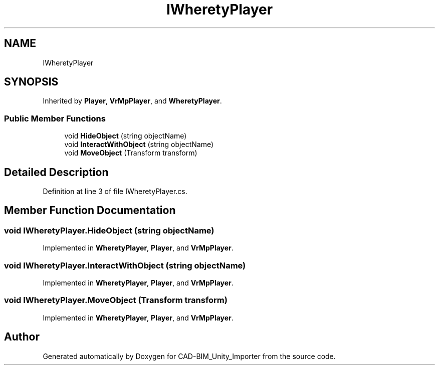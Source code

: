 .TH "IWheretyPlayer" 3 "Thu May 16 2019" "CAD-BIM_Unity_Importer" \" -*- nroff -*-
.ad l
.nh
.SH NAME
IWheretyPlayer
.SH SYNOPSIS
.br
.PP
.PP
Inherited by \fBPlayer\fP, \fBVrMpPlayer\fP, and \fBWheretyPlayer\fP\&.
.SS "Public Member Functions"

.in +1c
.ti -1c
.RI "void \fBHideObject\fP (string objectName)"
.br
.ti -1c
.RI "void \fBInteractWithObject\fP (string objectName)"
.br
.ti -1c
.RI "void \fBMoveObject\fP (Transform transform)"
.br
.in -1c
.SH "Detailed Description"
.PP 
Definition at line 3 of file IWheretyPlayer\&.cs\&.
.SH "Member Function Documentation"
.PP 
.SS "void IWheretyPlayer\&.HideObject (string objectName)"

.PP
Implemented in \fBWheretyPlayer\fP, \fBPlayer\fP, and \fBVrMpPlayer\fP\&.
.SS "void IWheretyPlayer\&.InteractWithObject (string objectName)"

.PP
Implemented in \fBWheretyPlayer\fP, \fBPlayer\fP, and \fBVrMpPlayer\fP\&.
.SS "void IWheretyPlayer\&.MoveObject (Transform transform)"

.PP
Implemented in \fBWheretyPlayer\fP, \fBPlayer\fP, and \fBVrMpPlayer\fP\&.

.SH "Author"
.PP 
Generated automatically by Doxygen for CAD-BIM_Unity_Importer from the source code\&.
